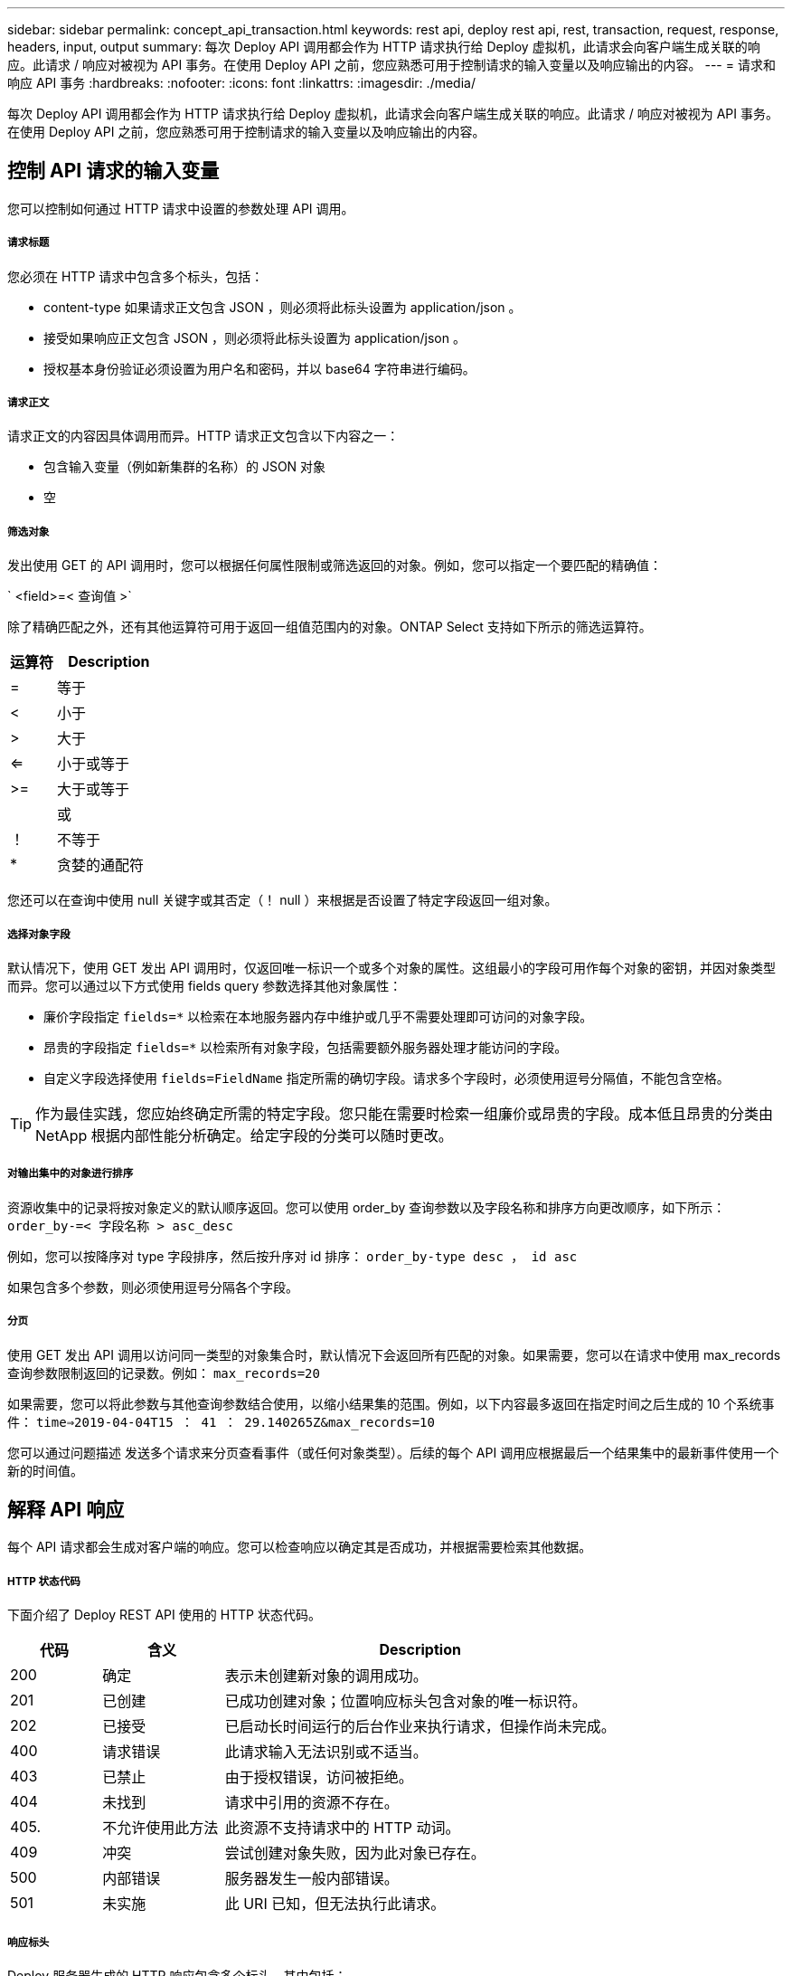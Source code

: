 ---
sidebar: sidebar 
permalink: concept_api_transaction.html 
keywords: rest api, deploy rest api, rest, transaction, request, response, headers, input, output 
summary: 每次 Deploy API 调用都会作为 HTTP 请求执行给 Deploy 虚拟机，此请求会向客户端生成关联的响应。此请求 / 响应对被视为 API 事务。在使用 Deploy API 之前，您应熟悉可用于控制请求的输入变量以及响应输出的内容。 
---
= 请求和响应 API 事务
:hardbreaks:
:nofooter: 
:icons: font
:linkattrs: 
:imagesdir: ./media/


[role="lead"]
每次 Deploy API 调用都会作为 HTTP 请求执行给 Deploy 虚拟机，此请求会向客户端生成关联的响应。此请求 / 响应对被视为 API 事务。在使用 Deploy API 之前，您应熟悉可用于控制请求的输入变量以及响应输出的内容。



== 控制 API 请求的输入变量

您可以控制如何通过 HTTP 请求中设置的参数处理 API 调用。



===== 请求标题

您必须在 HTTP 请求中包含多个标头，包括：

* content-type 如果请求正文包含 JSON ，则必须将此标头设置为 application/json 。
* 接受如果响应正文包含 JSON ，则必须将此标头设置为 application/json 。
* 授权基本身份验证必须设置为用户名和密码，并以 base64 字符串进行编码。




===== 请求正文

请求正文的内容因具体调用而异。HTTP 请求正文包含以下内容之一：

* 包含输入变量（例如新集群的名称）的 JSON 对象
* 空




===== 筛选对象

发出使用 GET 的 API 调用时，您可以根据任何属性限制或筛选返回的对象。例如，您可以指定一个要匹配的精确值：

` <field>=< 查询值 >`

除了精确匹配之外，还有其他运算符可用于返回一组值范围内的对象。ONTAP Select 支持如下所示的筛选运算符。

[cols="30,70"]
|===
| 运算符 | Description 


| = | 等于 


| < | 小于 


| > | 大于 


| <= | 小于或等于 


| >= | 大于或等于 


|  | 或 


| ！ | 不等于 


| * | 贪婪的通配符 
|===
您还可以在查询中使用 null 关键字或其否定（！ null ）来根据是否设置了特定字段返回一组对象。



===== 选择对象字段

默认情况下，使用 GET 发出 API 调用时，仅返回唯一标识一个或多个对象的属性。这组最小的字段可用作每个对象的密钥，并因对象类型而异。您可以通过以下方式使用 fields query 参数选择其他对象属性：

* 廉价字段指定 `fields=*` 以检索在本地服务器内存中维护或几乎不需要处理即可访问的对象字段。
* 昂贵的字段指定 `fields=*` 以检索所有对象字段，包括需要额外服务器处理才能访问的字段。
* 自定义字段选择使用 `fields=FieldName` 指定所需的确切字段。请求多个字段时，必须使用逗号分隔值，不能包含空格。



TIP: 作为最佳实践，您应始终确定所需的特定字段。您只能在需要时检索一组廉价或昂贵的字段。成本低且昂贵的分类由 NetApp 根据内部性能分析确定。给定字段的分类可以随时更改。



===== 对输出集中的对象进行排序

资源收集中的记录将按对象定义的默认顺序返回。您可以使用 order_by 查询参数以及字段名称和排序方向更改顺序，如下所示： `order_by-=< 字段名称 > asc_desc`

例如，您可以按降序对 type 字段排序，然后按升序对 id 排序： `order_by-type desc ， id asc`

如果包含多个参数，则必须使用逗号分隔各个字段。



===== 分页

使用 GET 发出 API 调用以访问同一类型的对象集合时，默认情况下会返回所有匹配的对象。如果需要，您可以在请求中使用 max_records 查询参数限制返回的记录数。例如： `max_records=20`

如果需要，您可以将此参数与其他查询参数结合使用，以缩小结果集的范围。例如，以下内容最多返回在指定时间之后生成的 10 个系统事件： `time=>2019-04-04T15 ： 41 ： 29.140265Z&max_records=10`

您可以通过问题描述 发送多个请求来分页查看事件（或任何对象类型）。后续的每个 API 调用应根据最后一个结果集中的最新事件使用一个新的时间值。



== 解释 API 响应

每个 API 请求都会生成对客户端的响应。您可以检查响应以确定其是否成功，并根据需要检索其他数据。



===== HTTP 状态代码

下面介绍了 Deploy REST API 使用的 HTTP 状态代码。

[cols="15,20,65"]
|===
| 代码 | 含义 | Description 


| 200 | 确定 | 表示未创建新对象的调用成功。 


| 201 | 已创建 | 已成功创建对象；位置响应标头包含对象的唯一标识符。 


| 202 | 已接受 | 已启动长时间运行的后台作业来执行请求，但操作尚未完成。 


| 400 | 请求错误 | 此请求输入无法识别或不适当。 


| 403 | 已禁止 | 由于授权错误，访问被拒绝。 


| 404 | 未找到 | 请求中引用的资源不存在。 


| 405. | 不允许使用此方法 | 此资源不支持请求中的 HTTP 动词。 


| 409 | 冲突 | 尝试创建对象失败，因为此对象已存在。 


| 500 | 内部错误 | 服务器发生一般内部错误。 


| 501 | 未实施 | 此 URI 已知，但无法执行此请求。 
|===


===== 响应标头

Deploy 服务器生成的 HTTP 响应包含多个标头，其中包括：

* 每个成功的 API 请求的 request-id 都分配有一个唯一的请求标识符。
* 位置创建对象时，位置标头包含新对象的完整 URL ，包括唯一对象标识符。




===== 响应正文

与 API 请求关联的响应内容因对象，处理类型以及请求的成功或失败而异。响应正文将在 JSON 中呈现。

* 单个对象可以根据请求使用一组字段返回单个对象。例如，您可以使用 GET 使用唯一标识符检索集群的选定属性。
* 多个对象可以从一个资源收集返回多个对象。在所有情况下，都会使用一致的格式，其中 `num_records` 表示包含对象实例数组的记录和记录的数量。例如，您可以检索特定集群中定义的所有节点。
* 作业对象如果异步处理 API 调用，则返回作业对象，用于固定后台任务。例如，用于部署集群的 POST 请求会异步处理并返回作业对象。
* Error 对象如果发生错误，则始终返回 Error 对象。例如，在尝试创建名称已存在的集群时，您将收到错误消息。
* 空在某些情况下，不会返回任何数据，响应正文为空。例如，使用 delete 删除现有主机后，响应正文为空。

